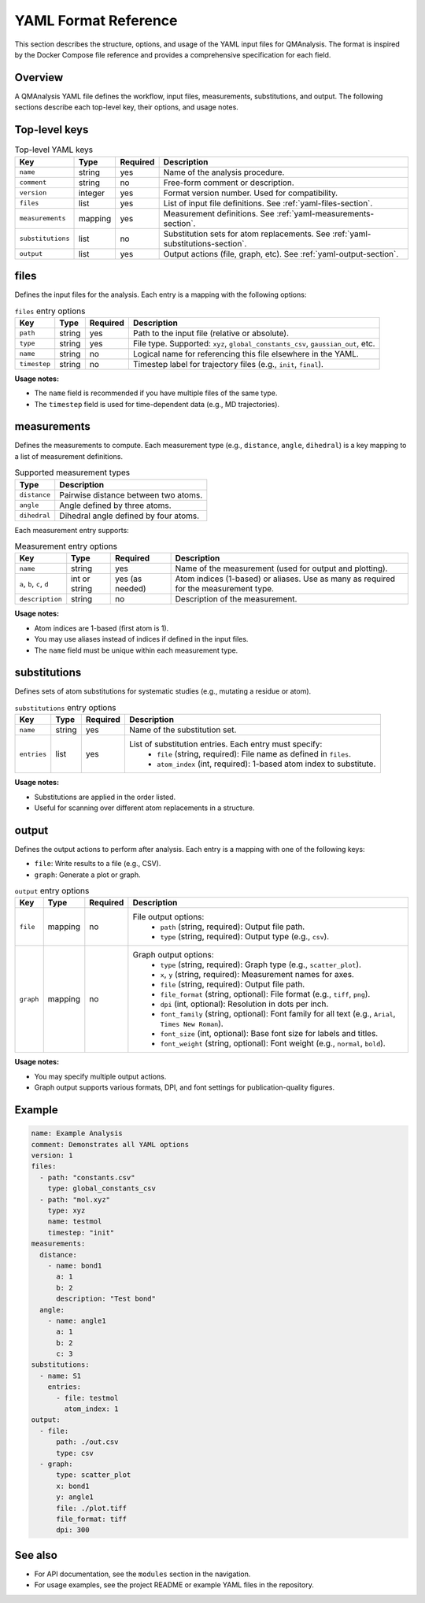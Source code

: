 
YAML Format Reference
=====================

.. _yaml-format-reference:

This section describes the structure, options, and usage of the YAML input files for QMAnalysis. The format is inspired by the Docker Compose file reference and provides a comprehensive specification for each field.

Overview
--------

A QMAnalysis YAML file defines the workflow, input files, measurements, substitutions, and output. The following sections describe each top-level key, their options, and usage notes.

Top-level keys
--------------

.. list-table:: Top-level YAML keys
   :header-rows: 1

   * - Key
     - Type
     - Required
     - Description
   * - ``name``
     - string
     - yes
     - Name of the analysis procedure.
   * - ``comment``
     - string
     - no
     - Free-form comment or description.
   * - ``version``
     - integer
     - yes
     - Format version number. Used for compatibility.
   * - ``files``
     - list
     - yes
     - List of input file definitions. See :ref:`yaml-files-section`.
   * - ``measurements``
     - mapping
     - yes
     - Measurement definitions. See :ref:`yaml-measurements-section`.
   * - ``substitutions``
     - list
     - no
     - Substitution sets for atom replacements. See :ref:`yaml-substitutions-section`.
   * - ``output``
     - list
     - yes
     - Output actions (file, graph, etc). See :ref:`yaml-output-section`.

.. _yaml-files-section:

files
-----

Defines the input files for the analysis. Each entry is a mapping with the following options:

.. list-table:: ``files`` entry options
   :header-rows: 1

   * - Key
     - Type
     - Required
     - Description
   * - ``path``
     - string
     - yes
     - Path to the input file (relative or absolute).
   * - ``type``
     - string
     - yes
     - File type. Supported: ``xyz``, ``global_constants_csv``, ``gaussian_out``, etc.
   * - ``name``
     - string
     - no
     - Logical name for referencing this file elsewhere in the YAML.
   * - ``timestep``
     - string
     - no
     - Timestep label for trajectory files (e.g., ``init``, ``final``).

**Usage notes:**

- The ``name`` field is recommended if you have multiple files of the same type.
- The ``timestep`` field is used for time-dependent data (e.g., MD trajectories).

.. _yaml-measurements-section:

measurements
------------

Defines the measurements to compute. Each measurement type (e.g., ``distance``, ``angle``, ``dihedral``) is a key mapping to a list of measurement definitions.

.. list-table:: Supported measurement types
   :header-rows: 1

   * - Type
     - Description
   * - ``distance``
     - Pairwise distance between two atoms.
   * - ``angle``
     - Angle defined by three atoms.
   * - ``dihedral``
     - Dihedral angle defined by four atoms.

Each measurement entry supports:

.. list-table:: Measurement entry options
   :header-rows: 1

   * - Key
     - Type
     - Required
     - Description
   * - ``name``
     - string
     - yes
     - Name of the measurement (used for output and plotting).
   * - ``a``, ``b``, ``c``, ``d``
     - int or string
     - yes (as needed)
     - Atom indices (1-based) or aliases. Use as many as required for the measurement type.
   * - ``description``
     - string
     - no
     - Description of the measurement.

**Usage notes:**

- Atom indices are 1-based (first atom is 1).
- You may use aliases instead of indices if defined in the input files.
- The ``name`` field must be unique within each measurement type.

.. _yaml-substitutions-section:

substitutions
-------------

Defines sets of atom substitutions for systematic studies (e.g., mutating a residue or atom).

.. list-table:: ``substitutions`` entry options
   :header-rows: 1

   * - Key
     - Type
     - Required
     - Description
   * - ``name``
     - string
     - yes
     - Name of the substitution set.
   * - ``entries``
     - list
     - yes
     - List of substitution entries. Each entry must specify:
         - ``file`` (string, required): File name as defined in ``files``.
         - ``atom_index`` (int, required): 1-based atom index to substitute.

**Usage notes:**

- Substitutions are applied in the order listed.
- Useful for scanning over different atom replacements in a structure.

.. _yaml-output-section:

output
------

Defines the output actions to perform after analysis. Each entry is a mapping with one of the following keys:

- ``file``: Write results to a file (e.g., CSV).
- ``graph``: Generate a plot or graph.


.. list-table:: ``output`` entry options
   :header-rows: 1

   * - Key
     - Type
     - Required
     - Description
   * - ``file``
     - mapping
     - no
     - File output options:
         - ``path`` (string, required): Output file path.
         - ``type`` (string, required): Output type (e.g., ``csv``).
   * - ``graph``
     - mapping
     - no
     - Graph output options:
         - ``type`` (string, required): Graph type (e.g., ``scatter_plot``).
         - ``x``, ``y`` (string, required): Measurement names for axes.
         - ``file`` (string, required): Output file path.
         - ``file_format`` (string, optional): File format (e.g., ``tiff``, ``png``).
         - ``dpi`` (int, optional): Resolution in dots per inch.
         - ``font_family`` (string, optional): Font family for all text (e.g., ``Arial``, ``Times New Roman``).
         - ``font_size`` (int, optional): Base font size for labels and titles.
         - ``font_weight`` (string, optional): Font weight (e.g., ``normal``, ``bold``).

**Usage notes:**

- You may specify multiple output actions.
- Graph output supports various formats, DPI, and font settings for publication-quality figures.

Example
-------

.. code-block:: yaml

    name: Example Analysis
    comment: Demonstrates all YAML options
    version: 1
    files:
      - path: "constants.csv"
        type: global_constants_csv
      - path: "mol.xyz"
        type: xyz
        name: testmol
        timestep: "init"
    measurements:
      distance:
        - name: bond1
          a: 1
          b: 2
          description: "Test bond"
      angle:
        - name: angle1
          a: 1
          b: 2
          c: 3
    substitutions:
      - name: S1
        entries:
          - file: testmol
            atom_index: 1
    output:
      - file:
          path: ./out.csv
          type: csv
      - graph:
          type: scatter_plot
          x: bond1
          y: angle1
          file: ./plot.tiff
          file_format: tiff
          dpi: 300


See also
--------

- For API documentation, see the ``modules`` section in the navigation.
- For usage examples, see the project README or example YAML files in the repository.
